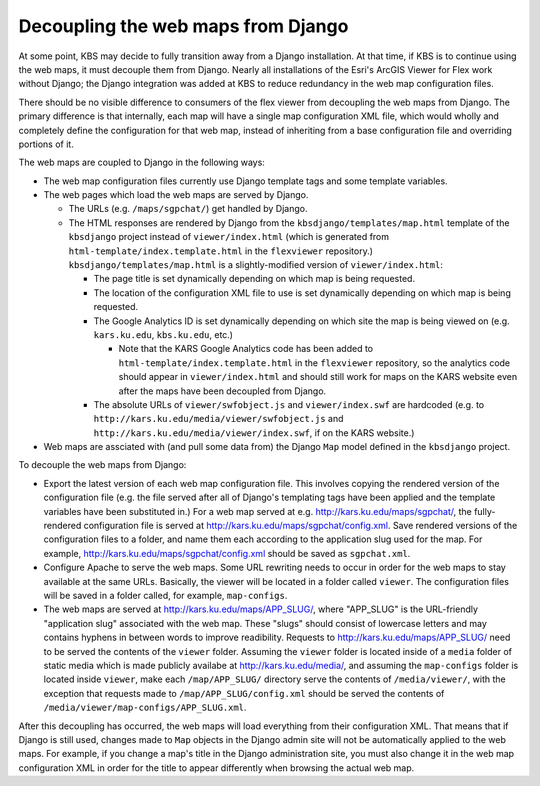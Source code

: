 Decoupling the web maps from Django
===================================

At some point, KBS may decide to fully transition away from a Django installation. At that time, if KBS is to continue using the web maps, it must decouple them from Django. Nearly all installations of the Esri's ArcGIS Viewer for Flex work without Django; the Django integration was added at KBS to reduce redundancy in the web map configuration files.

There should be no visible difference to consumers of the flex viewer from decoupling the web maps from Django. The primary difference is that internally, each map will have a single map configuration XML file, which would wholly and completely define the configuration for that web map, instead of inheriting from a base configuration file and overriding portions of it.

The web maps are coupled to Django in the following ways:

* The web map configuration files currently use Django template tags and some template variables.
* The web pages which load the web maps are served by Django.

  * The URLs (e.g. ``/maps/sgpchat/``) get handled by Django.
  * The HTML responses are rendered by Django from the ``kbsdjango/templates/map.html`` template of the ``kbsdjango`` project instead of ``viewer/index.html`` (which is generated from ``html-template/index.template.html`` in the ``flexviewer`` repository.) ``kbsdjango/templates/map.html`` is a slightly-modified version of ``viewer/index.html``:

    * The page title is set dynamically depending on which map is being requested.
    * The location of the configuration XML file to use is set dynamically depending on which map is being requested.
    * The Google Analytics ID is set dynamically depending on which site the map is being viewed on (e.g. ``kars.ku.edu``, ``kbs.ku.edu``, etc.)

      * Note that the KARS Google Analytics code has been added to ``html-template/index.template.html`` in the ``flexviewer`` repository, so the analytics code should appear in ``viewer/index.html`` and should still work for maps on the KARS website even after the maps have been decoupled from Django.

    * The absolute URLs of ``viewer/swfobject.js`` and ``viewer/index.swf`` are hardcoded (e.g. to ``http://kars.ku.edu/media/viewer/swfobject.js`` and ``http://kars.ku.edu/media/viewer/index.swf``, if on the KARS website.)

* Web maps are assciated with (and pull some data from) the Django ``Map`` model defined in the ``kbsdjango`` project.

To decouple the web maps from Django:

* Export the latest version of each web map configuration file. This involves copying the rendered version of the configuration file (e.g. the file served after all of Django's templating tags have been applied and the template variables have been substituted in.) For a web map served at e.g. http://kars.ku.edu/maps/sgpchat/, the fully-rendered configuration file is served at http://kars.ku.edu/maps/sgpchat/config.xml. Save rendered versions of the configuration files to a folder, and name them each according to the application slug used for the map. For example, http://kars.ku.edu/maps/sgpchat/config.xml should be saved as ``sgpchat.xml``.
* Configure Apache to serve the web maps. Some URL rewriting needs to occur in order for the web maps to stay available at the same URLs. Basically, the viewer will be located in a folder called ``viewer``. The configuration files will be saved in a folder called, for example, ``map-configs``.
* The web maps are served at http://kars.ku.edu/maps/APP_SLUG/, where "APP_SLUG" is the URL-friendly "application slug" associated with the web map. These "slugs" should consist of lowercase letters and may contains hyphens in between words to improve readibility. Requests to http://kars.ku.edu/maps/APP_SLUG/ need to be served the contents of the ``viewer`` folder. Assuming the ``viewer`` folder is located inside of a ``media`` folder of static media which is made publicly availabe at http://kars.ku.edu/media/, and assuming the ``map-configs`` folder is located inside ``viewer``, make each ``/map/APP_SLUG/`` directory serve the contents of ``/media/viewer/``, with the exception that requests made to ``/map/APP_SLUG/config.xml`` should be served the contents of ``/media/viewer/map-configs/APP_SLUG.xml``.

After this decoupling has occurred, the web maps will load everything from their configuration XML. That means that if Django is still used, changes made to ``Map`` objects in the Django admin site will not be automatically applied to the web maps. For example, if you change a map's title in the Django administration site, you must also change it in the web map configuration XML in order for the title to appear differently when browsing the actual web map.

